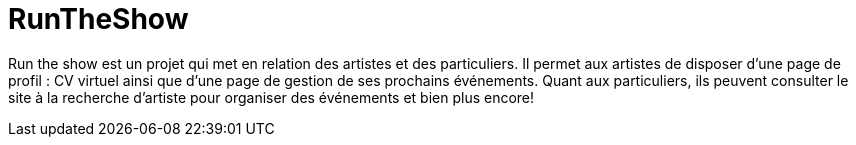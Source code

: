 [[_the_api_gateway_pattern_angular_js_and_spring_security_part_iv]]
= RunTheShow

Run the show est un projet qui met en relation des artistes et des particuliers.
Il permet aux artistes de disposer d'une page de profil : CV virtuel ainsi que d'une page de gestion de ses prochains événements.
Quant aux particuliers, ils peuvent consulter le site à la recherche d'artiste pour organiser des événements et bien plus encore!
